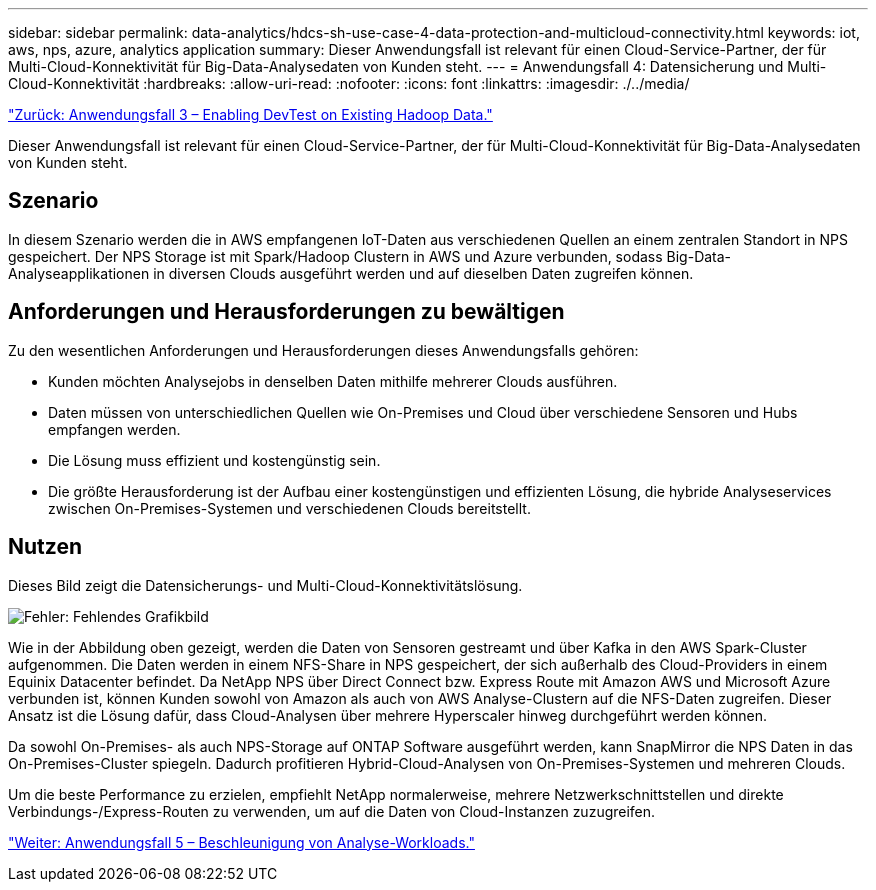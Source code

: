 ---
sidebar: sidebar 
permalink: data-analytics/hdcs-sh-use-case-4-data-protection-and-multicloud-connectivity.html 
keywords: iot, aws, nps, azure, analytics application 
summary: Dieser Anwendungsfall ist relevant für einen Cloud-Service-Partner, der für Multi-Cloud-Konnektivität für Big-Data-Analysedaten von Kunden steht. 
---
= Anwendungsfall 4: Datensicherung und Multi-Cloud-Konnektivität
:hardbreaks:
:allow-uri-read: 
:nofooter: 
:icons: font
:linkattrs: 
:imagesdir: ./../media/


link:hdcs-sh-use-case-3-enabling-devtest-on-existing-hadoop-data.html["Zurück: Anwendungsfall 3 – Enabling DevTest on Existing Hadoop Data."]

[role="lead"]
Dieser Anwendungsfall ist relevant für einen Cloud-Service-Partner, der für Multi-Cloud-Konnektivität für Big-Data-Analysedaten von Kunden steht.



== Szenario

In diesem Szenario werden die in AWS empfangenen IoT-Daten aus verschiedenen Quellen an einem zentralen Standort in NPS gespeichert. Der NPS Storage ist mit Spark/Hadoop Clustern in AWS und Azure verbunden, sodass Big-Data-Analyseapplikationen in diversen Clouds ausgeführt werden und auf dieselben Daten zugreifen können.



== Anforderungen und Herausforderungen zu bewältigen

Zu den wesentlichen Anforderungen und Herausforderungen dieses Anwendungsfalls gehören:

* Kunden möchten Analysejobs in denselben Daten mithilfe mehrerer Clouds ausführen.
* Daten müssen von unterschiedlichen Quellen wie On-Premises und Cloud über verschiedene Sensoren und Hubs empfangen werden.
* Die Lösung muss effizient und kostengünstig sein.
* Die größte Herausforderung ist der Aufbau einer kostengünstigen und effizienten Lösung, die hybride Analyseservices zwischen On-Premises-Systemen und verschiedenen Clouds bereitstellt.




== Nutzen

Dieses Bild zeigt die Datensicherungs- und Multi-Cloud-Konnektivitätslösung.

image:hdcs-sh-image12.png["Fehler: Fehlendes Grafikbild"]

Wie in der Abbildung oben gezeigt, werden die Daten von Sensoren gestreamt und über Kafka in den AWS Spark-Cluster aufgenommen. Die Daten werden in einem NFS-Share in NPS gespeichert, der sich außerhalb des Cloud-Providers in einem Equinix Datacenter befindet. Da NetApp NPS über Direct Connect bzw. Express Route mit Amazon AWS und Microsoft Azure verbunden ist, können Kunden sowohl von Amazon als auch von AWS Analyse-Clustern auf die NFS-Daten zugreifen. Dieser Ansatz ist die Lösung dafür, dass Cloud-Analysen über mehrere Hyperscaler hinweg durchgeführt werden können.

Da sowohl On-Premises- als auch NPS-Storage auf ONTAP Software ausgeführt werden, kann SnapMirror die NPS Daten in das On-Premises-Cluster spiegeln. Dadurch profitieren Hybrid-Cloud-Analysen von On-Premises-Systemen und mehreren Clouds.

Um die beste Performance zu erzielen, empfiehlt NetApp normalerweise, mehrere Netzwerkschnittstellen und direkte Verbindungs-/Express-Routen zu verwenden, um auf die Daten von Cloud-Instanzen zuzugreifen.

link:hdcs-sh-use-case-5-accelerate-analytic-workloads.html["Weiter: Anwendungsfall 5 – Beschleunigung von Analyse-Workloads."]
